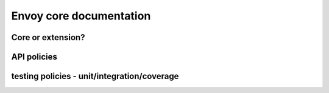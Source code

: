 Envoy core documentation
========================

Core or extension?
------------------

API policies
------------

testing policies - unit/integration/coverage
--------------------------------------------
